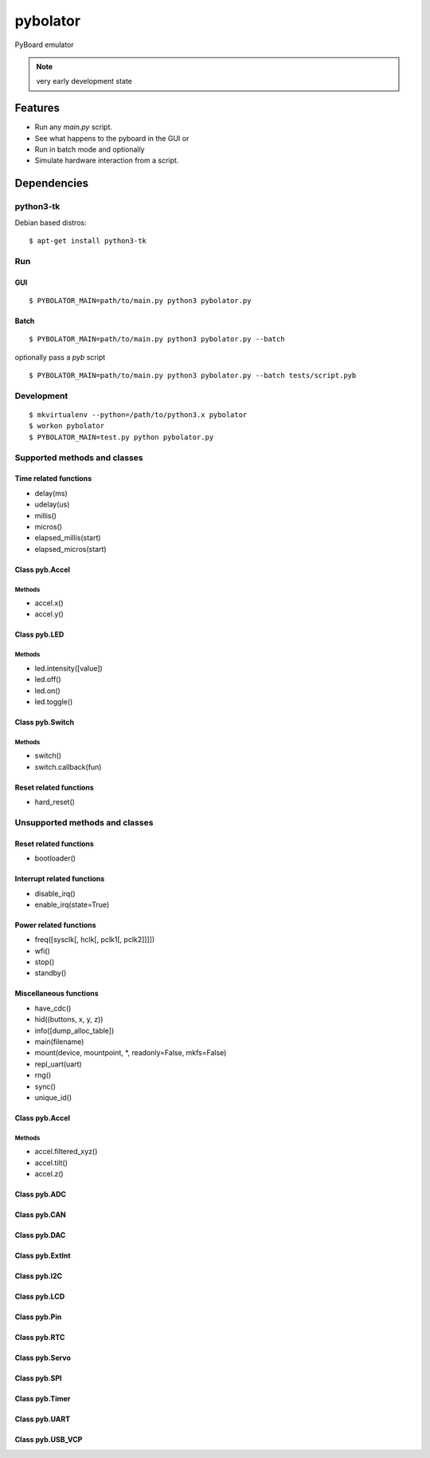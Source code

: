 ===========
 pybolator
===========

PyBoard emulator

.. note:: very early development state

Features
========

- Run any `main.py` script.
- See what happens to the pyboard in the GUI or
- Run in batch mode and optionally
- Simulate hardware interaction from a script.

Dependencies
============

python3-tk
~~~~~~~~~~

Debian based distros::

  $ apt-get install python3-tk

Run
~~~

GUI
+++
::

  $ PYBOLATOR_MAIN=path/to/main.py python3 pybolator.py

Batch
+++++
::

  $ PYBOLATOR_MAIN=path/to/main.py python3 pybolator.py --batch

optionally pass a `pyb` script
::

  $ PYBOLATOR_MAIN=path/to/main.py python3 pybolator.py --batch tests/script.pyb


Development
~~~~~~~~~~~
::

  $ mkvirtualenv --python=/path/to/python3.x pybolator
  $ workon pybolator
  $ PYBOLATOR_MAIN=test.py python pybolator.py

Supported methods and classes
~~~~~~~~~~~~~~~~~~~~~~~~~~~~~

Time related functions
++++++++++++++++++++++

- delay(ms)
- udelay(us)
- millis()
- micros()
- elapsed_millis(start)
- elapsed_micros(start)

Class pyb.Accel
+++++++++++++++

Methods
#######

- accel.x()
- accel.y()

Class pyb.LED
+++++++++++++

Methods
#######

- led.intensity([value])
- led.off()
- led.on()
- led.toggle()

Class pyb.Switch
++++++++++++++++

Methods
#######

- switch()
- switch.callback(fun)

Reset related functions
+++++++++++++++++++++++

- hard_reset()

Unsupported methods and classes
~~~~~~~~~~~~~~~~~~~~~~~~~~~~~~~

Reset related functions
+++++++++++++++++++++++

- bootloader()

Interrupt related functions
+++++++++++++++++++++++++++

- disable_irq()
- enable_irq(state=True)

Power related functions
+++++++++++++++++++++++

- freq([sysclk[, hclk[, pclk1[, pclk2]]]])
- wfi()
- stop()
- standby()

Miscellaneous functions
+++++++++++++++++++++++

- have_cdc()
- hid((buttons, x, y, z))
- info([dump_alloc_table])
- main(filename)
- mount(device, mountpoint, \*, readonly=False, mkfs=False)
- repl_uart(uart)
- rng()
- sync()
- unique_id()

Class pyb.Accel
+++++++++++++++

Methods
#######

- accel.filtered_xyz()
- accel.tilt()
- accel.z()

Class pyb.ADC
+++++++++++++

Class pyb.CAN
+++++++++++++

Class pyb.DAC
+++++++++++++

Class pyb.ExtInt
++++++++++++++++

Class pyb.I2C
+++++++++++++

Class pyb.LCD
+++++++++++++

Class pyb.Pin
+++++++++++++

Class pyb.RTC
+++++++++++++

Class pyb.Servo
+++++++++++++++

Class pyb.SPI
+++++++++++++

Class pyb.Timer
+++++++++++++++

Class pyb.UART
++++++++++++++

Class pyb.USB_VCP
+++++++++++++++++

